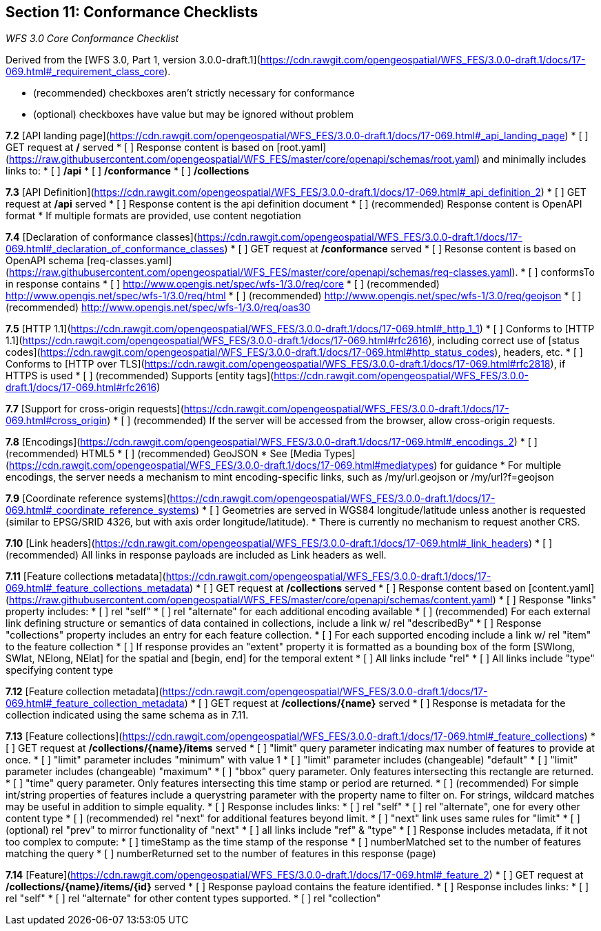 == Section 11: Conformance Checklists

__WFS 3.0 Core Conformance Checklist__

Derived from the [WFS 3.0, Part 1, version 3.0.0-draft.1](https://cdn.rawgit.com/opengeospatial/WFS_FES/3.0.0-draft.1/docs/17-069.html#_requirement_class_core).

- (recommended) checkboxes aren't strictly necessary for conformance
- (optional) checkboxes have value but may be ignored without problem

**7.2** [API landing page](https://cdn.rawgit.com/opengeospatial/WFS_FES/3.0.0-draft.1/docs/17-069.html#_api_landing_page)
* [ ] GET request at **/** served
* [ ] Response content is based on [root.yaml](https://raw.githubusercontent.com/opengeospatial/WFS_FES/master/core/openapi/schemas/root.yaml) and minimally includes links to:
    * [ ] **/api**
    * [ ] **/conformance**
    * [ ] **/collections**

**7.3** [API Definition](https://cdn.rawgit.com/opengeospatial/WFS_FES/3.0.0-draft.1/docs/17-069.html#_api_definition_2)
* [ ] GET request at **/api** served
* [ ] Response content is the api definition document
* [ ] (recommended) Response content is OpenAPI format
* If multiple formats are provided, use content negotiation

**7.4** [Declaration of conformance classes](https://cdn.rawgit.com/opengeospatial/WFS_FES/3.0.0-draft.1/docs/17-069.html#_declaration_of_conformance_classes)
* [ ] GET request at **/conformance** served
* [ ] Resonse content is based on OpenAPI schema [req-classes.yaml](https://raw.githubusercontent.com/opengeospatial/WFS_FES/master/core/openapi/schemas/req-classes.yaml).
  * [ ] conformsTo in response contains
    * [ ] http://www.opengis.net/spec/wfs-1/3.0/req/core
    * [ ] (recommended) http://www.opengis.net/spec/wfs-1/3.0/req/html
    * [ ] (recommended) http://www.opengis.net/spec/wfs-1/3.0/req/geojson
    * [ ] (recommended) http://www.opengis.net/spec/wfs-1/3.0/req/oas30

**7.5** [HTTP 1.1](https://cdn.rawgit.com/opengeospatial/WFS_FES/3.0.0-draft.1/docs/17-069.html#_http_1_1)
* [ ] Conforms to [HTTP 1.1](https://cdn.rawgit.com/opengeospatial/WFS_FES/3.0.0-draft.1/docs/17-069.html#rfc2616), including correct use of [status codes](https://cdn.rawgit.com/opengeospatial/WFS_FES/3.0.0-draft.1/docs/17-069.html#http_status_codes), headers, etc.
* [ ] Conforms to [HTTP over TLS](https://cdn.rawgit.com/opengeospatial/WFS_FES/3.0.0-draft.1/docs/17-069.html#rfc2818), if HTTPS is used
* [ ] (recommended) Supports [entity tags](https://cdn.rawgit.com/opengeospatial/WFS_FES/3.0.0-draft.1/docs/17-069.html#rfc2616)

**7.7** [Support for cross-origin requests](https://cdn.rawgit.com/opengeospatial/WFS_FES/3.0.0-draft.1/docs/17-069.html#cross_origin)
* [ ] (recommended) If the server will be accessed from the browser, allow cross-origin requests.

**7.8** [Encodings](https://cdn.rawgit.com/opengeospatial/WFS_FES/3.0.0-draft.1/docs/17-069.html#_encodings_2)
* [ ] (recommended) HTML5
* [ ] (recommended) GeoJSON
* See [Media Types](https://cdn.rawgit.com/opengeospatial/WFS_FES/3.0.0-draft.1/docs/17-069.html#mediatypes) for guidance
* For multiple encodings, the server needs a mechanism to mint encoding-specific links, such as /my/url.geojson or /my/url?f=geojson

**7.9** [Coordinate reference systems](https://cdn.rawgit.com/opengeospatial/WFS_FES/3.0.0-draft.1/docs/17-069.html#_coordinate_reference_systems)
* [ ] Geometries are served in WGS84 longitude/latitude unless another is requested (similar to EPSG/SRID 4326, but with axis order longitude/latitude).
* There is currently no mechanism to request another CRS.

**7.10** [Link headers](https://cdn.rawgit.com/opengeospatial/WFS_FES/3.0.0-draft.1/docs/17-069.html#_link_headers)
* [ ] (recommended) All links in response payloads are included as Link headers as well.

**7.11** [Feature collection**s** metadata](https://cdn.rawgit.com/opengeospatial/WFS_FES/3.0.0-draft.1/docs/17-069.html#_feature_collections_metadata)
* [ ] GET request at **/collections** served
* [ ] Response content based on [content.yaml](https://raw.githubusercontent.com/opengeospatial/WFS_FES/master/core/openapi/schemas/content.yaml)
* [ ] Response "links" property includes:
  * [ ] rel "self"
  * [ ] rel "alternate" for each additional encoding available
  * [ ] (recommended) For each external link defining structure or semantics of data contained in collections, include a link w/ rel "describedBy"
* [ ] Response "collections" property includes an entry for each feature collection.
  * [ ] For each supported encoding include a link w/ rel "item" to the feature collection
  * [ ] If response provides an "extent" property it is formatted as a bounding box of the form [SWlong, SWlat, NElong, NElat] for the spatial and [begin, end] for the temporal extent
* [ ] All links include "rel"
* [ ] All links include "type" specifying content type

**7.12** [Feature collection metadata](https://cdn.rawgit.com/opengeospatial/WFS_FES/3.0.0-draft.1/docs/17-069.html#_feature_collection_metadata)
* [ ] GET request at **/collections/{name}** served
* [ ] Response is metadata for the collection indicated using the same schema as in 7.11.

**7.13** [Feature collections](https://cdn.rawgit.com/opengeospatial/WFS_FES/3.0.0-draft.1/docs/17-069.html#_feature_collections)
* [ ] GET request at **/collections/{name}/items** served
  * [ ] "limit" query parameter indicating max number of features to provide at once.
    * [ ] "limit" parameter includes "minimum" with value 1
    * [ ] "limit" parameter includes (changeable) "default"
    * [ ] "limit" parameter includes (changeable) "maximum"
  * [ ] "bbox" query parameter.  Only features intersecting this rectangle are returned.
  * [ ] "time" query parameter.  Only features intersecting this time stamp or period are returned.
  * [ ] (recommended) For simple int/string properties of features include a querystring parameter with the property name to filter on.  For strings, wildcard matches may be useful in addition to simple equality.
* [ ] Response includes links:
  * [ ] rel "self"
  * [ ] rel "alternate", one for every other content type
  * [ ] (recommended) rel "next" for additional features beyond limit.
    * [ ] "next" link uses same rules for "limit"
  * [ ] (optional) rel "prev" to mirror functionality of "next"
  * [ ] all links include "ref" & "type"
* [ ] Response includes metadata, if it not too complex to compute:
  * [ ] timeStamp as the time stamp of the response
  * [ ] numberMatched set to the number of features matching the query
  * [ ] numberReturned set to the number of features in this response (page)

**7.14** [Feature](https://cdn.rawgit.com/opengeospatial/WFS_FES/3.0.0-draft.1/docs/17-069.html#_feature_2)
* [ ] GET request at **/collections/{name}/items/{id}** served
* [ ] Response payload contains the feature identified.
* [ ] Response includes links:
  * [ ] rel "self"
  * [ ] rel "alternate" for other content types supported.
  * [ ] rel "collection"

